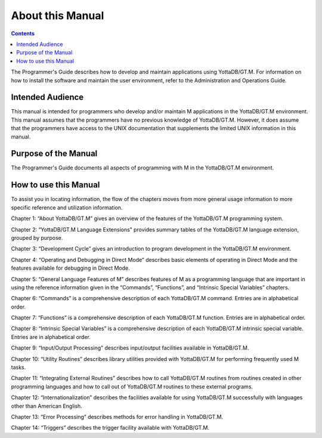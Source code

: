 
.. index::
    About

=============================
About this Manual
=============================

.. contents::
   :depth: 2

The Programmer's Guide describes how to develop and maintain applications using YottaDB/GT.M. For information on how to install the software and maintain the user environment, refer to the Administration and Operations Guide.

--------------------------
Intended Audience
--------------------------

This manual is intended for programmers who develop and/or maintain M applications in the YottaDB/GT.M environment. This manual assumes that the programmers have no previous knowledge of YottaDB/GT.M. However, it does assume that the programmers have access to the UNIX documentation that supplements the limited UNIX information in this manual.

-------------------------
Purpose of the Manual
-------------------------

The Programmer's Guide documents all aspects of programming with M in the YottaDB/GT.M environment.

--------------------------
How to use this Manual
--------------------------

To assist you in locating information, the flow of the chapters moves from more general usage information to more specific reference and utilization information.

Chapter 1: “About YottaDB/GT.M” gives an overview of the features of the YottaDB/GT.M programming system.

Chapter 2: “YottaDB/GT.M Language Extensions” provides summary tables of the YottaDB/GT.M language extension, grouped by purpose.

Chapter 3: “Development Cycle” gives an introduction to program development in the YottaDB/GT.M environment.

Chapter 4: “Operating and Debugging in Direct Mode” describes basic elements of operating in Direct Mode and the features available for debugging in Direct Mode.

Chapter 5: “General Language Features of M” describes features of M as a programming language that are important in using the reference information given in the “Commands”, “Functions”, and “Intrinsic Special Variables” chapters.

Chapter 6: “Commands” is a comprehensive description of each YottaDB/GT.M command. Entries are in alphabetical order.

Chapter 7: “Functions” is a comprehensive description of each YottaDB/GT.M function. Entries are in alphabetical order.

Chapter 8: “Intrinsic Special Variables” is a comprehensive description of each YottaDB/GT.M intrinsic special variable. Entries are in alphabetical order.

Chapter 9: “Input/Output Processing” describes input/output facilities available in YottaDB/GT.M.

Chapter 10: “Utility Routines” describes library utilities provided with YottaDB/GT.M for performing frequently used M tasks.

Chapter 11: “Integrating External Routines” describes how to call YottaDB/GT.M routines from routines created in other programming languages and how to call out of YottaDB/GT.M routines to these external programs.

Chapter 12: “Internationalization” describes the facilities available for using YottaDB/GT.M successfully with languages other than American English.

Chapter 13: “Error Processing” describes methods for error handling in YottaDB/GT.M.

Chapter 14: “Triggers” describes the trigger facility available with YottaDB/GT.M.


